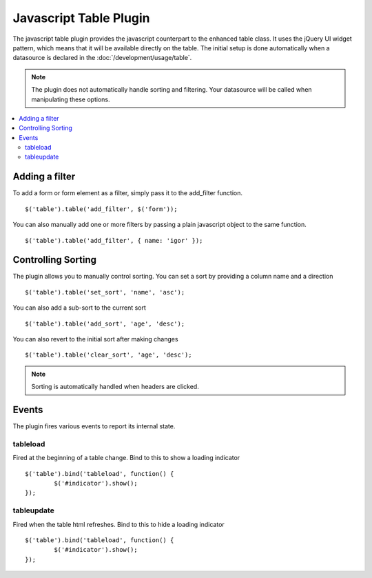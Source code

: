 Javascript Table Plugin
=======================

The javascript table plugin provides the javascript counterpart to the
enhanced table class. It uses the jQuery UI widget pattern, which means
that it will be available directly on the table. The initial setup is
done automatically when a datasource is declared in the
:doc:`/development/usage/table`.

.. note ::

	The plugin does not automatically handle sorting and filtering. Your
	datasource will be called when manipulating these options.

.. contents::
	:local:

Adding a filter
---------------

To add a form or form element as a filter, simply pass it to the add_filter
function. ::

	$('table').table('add_filter', $('form'));

You can also manually add one or more filters by passing a plain javascript
object to the same function. ::

	$('table').table('add_filter', { name: 'igor' });

Controlling Sorting
-------------------

The plugin allows you to manually control sorting. You can set a sort by
providing a column name and a direction ::

	$('table').table('set_sort', 'name', 'asc');

You can also add a sub-sort to the current sort ::

	$('table').table('add_sort', 'age', 'desc');

You can also revert to the initial sort after making changes ::

	$('table').table('clear_sort', 'age', 'desc');

.. note ::

	Sorting is automatically handled when headers are clicked.


Events
------

The plugin fires various events to report its internal state.

tableload
~~~~~~~~~

Fired at the beginning of a table change. Bind to this to show a loading
indicator ::

	$('table').bind('tableload', function() {
		$('#indicator').show();
	});

tableupdate
~~~~~~~~~~~

Fired when the table html refreshes. Bind to this to hide a loading
indicator ::

	$('table').bind('tableload', function() {
		$('#indicator').show();
	});